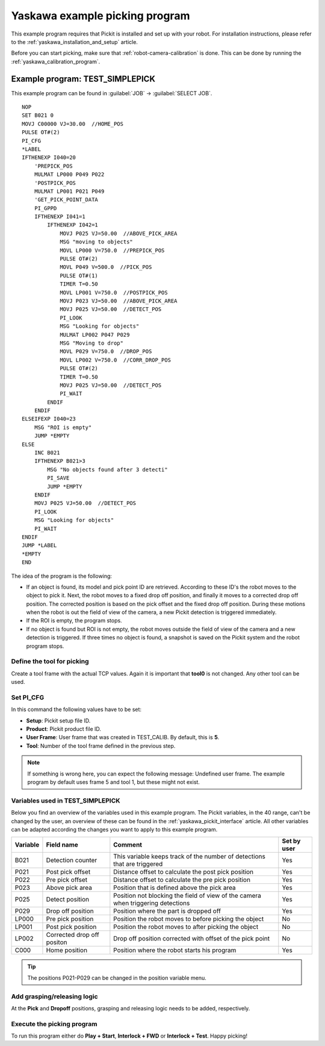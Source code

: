.. _yaskawa_example_picking_program:

Yaskawa example picking program
===============================

This example program requires that Pickit is installed and set up with your robot.
For installation instructions, please refer to the :ref:`yaskawa_installation_and_setup` article.

Before you can start picking, make sure that :ref:`robot-camera-calibration` is done.
This can be done by running the :ref:`yaskawa_calibration_program`.

Example program: TEST_SIMPLEPICK
--------------------------------

This example program can be found in :guilabel:`JOB` → :guilabel:`SELECT JOB`.

::

    NOP
    SET B021 0
    MOVJ C00000 VJ=30.00  //HOME_POS
    PULSE OT#(2)
    PI_CFG
    *LABEL
    IFTHENEXP I040=20
        'PREPICK_POS
        MULMAT LP000 P049 P022
        'POSTPICK_POS
        MULMAT LP001 P021 P049
        'GET_PICK_POINT_DATA
        PI_GPPD
        IFTHENEXP I041=1
            IFTHENEXP I042=1
                MOVJ P025 VJ=50.00  //ABOVE_PICK_AREA
                MSG "moving to objects"
                MOVL LP000 V=750.0  //PREPICK_POS
                PULSE OT#(2)
                MOVL P049 V=500.0  //PICK_POS
                PULSE OT#(1)
                TIMER T=0.50
                MOVL LP001 V=750.0  //POSTPICK_POS
                MOVJ P023 VJ=50.00  //ABOVE_PICK_AREA
                MOVJ P025 VJ=50.00  //DETECT_POS
                PI_LOOK
                MSG "Looking for objects"
                MULMAT LP002 P047 P029
                MSG "Moving to drop"
                MOVL P029 V=750.0  //DROP_POS
                MOVL LP002 V=750.0  //CORR_DROP_POS
                PULSE OT#(2)
                TIMER T=0.50
                MOVJ P025 VJ=50.00  //DETECT_POS
                PI_WAIT
            ENDIF
        ENDIF
    ELSEIFEXP I040=23
        MSG "ROI is empty"
        JUMP *EMPTY
    ELSE
        INC B021
        IFTHENEXP B021>3
            MSG "No objects found after 3 detecti"
            PI_SAVE
            JUMP *EMPTY
        ENDIF
        MOVJ P025 VJ=50.00  //DETECT_POS
        PI_LOOK
        MSG "Looking for objects"
        PI_WAIT
    ENDIF
    JUMP *LABEL
    *EMPTY
    END

The idea of the program is the following:

- If an object is found, its model and pick point ID are retrieved.
  According to these ID's the robot moves to the object to pick it.
  Next, the robot moves to a fixed drop off position, and finally it moves to a corrected drop off position.
  The corrected position is based on the pick offset and the fixed drop off position.
  During these motions when the robot is out the field of view of the camera, a new Pickit detection is triggered immediately.
- If the ROI is empty, the program stops.
- If no object is found but ROI is not empty, the robot moves outside the field of view of the camera and a new detection is triggered.
  If three times no object is found, a snapshot is saved on the Pickit system and the robot program stops. 

Define the tool for picking
~~~~~~~~~~~~~~~~~~~~~~~~~~~

Create a tool frame with the actual TCP values.
Again it is important that **tool0** is not changed. Any other tool can be used.

Set PI_CFG
~~~~~~~~~~

In this command the following values have to be set:

- **Setup**: Pickit setup file ID.
- **Product**: Pickit product file ID.
- **User Frame**: User frame that was created in TEST_CALIB. By default, this is **5**.
- **Tool**: Number of the tool frame defined in the previous step.

.. note:: If something is wrong here, you can expect the following message: Undefined user frame.
   The example program by default uses frame 5 and tool 1, but these might not exist.

Variables used in TEST_SIMPLEPICK 
~~~~~~~~~~~~~~~~~~~~~~~~~~~~~~~~~

Below you find an overview of the variables used in this example program.
The Pickit variables, in the 40 range, can't be changed by the user, an overview of these can be found in the :ref:`yaskawa_pickit_interface` article.
All other variables can be adapted according the changes you want to apply to this example program.

+-----------+----------------------------+---------------------------------------------------------------------------------------------------+-------------+
| Variable  | Field name                 | Comment                                                                                           | Set by user |
+===========+============================+===================================================================================================+=============+
| B021      | Detection counter          | This variable keeps track of the number of detections that are triggered                          | Yes         |
+-----------+----------------------------+---------------------------------------------------------------------------------------------------+-------------+
| P021      | Post pick offset           | Distance offset to calculate the post pick position                                               | Yes         |
+-----------+----------------------------+---------------------------------------------------------------------------------------------------+-------------+
| P022      | Pre pick offset            | Distance offset to calculate the pre pick position                                                | Yes         |
+-----------+----------------------------+---------------------------------------------------------------------------------------------------+-------------+
| P023      | Above pick area            | Position that is defined above the pick area                                                      | Yes         |
+-----------+----------------------------+---------------------------------------------------------------------------------------------------+-------------+
| P025      | Detect position            | Position not blocking the field of view of the camera when triggering detections                  | Yes         |
+-----------+----------------------------+---------------------------------------------------------------------------------------------------+-------------+
| P029      | Drop off position          | Position where the part is dropped off                                                            | Yes         |
+-----------+----------------------------+---------------------------------------------------------------------------------------------------+-------------+
| LP000     | Pre pick position          | Position the robot moves to before picking the object                                             | No          |
+-----------+----------------------------+---------------------------------------------------------------------------------------------------+-------------+
| LP001     | Post pick position         | Position the robot moves to after picking the object                                              | No          |
+-----------+----------------------------+---------------------------------------------------------------------------------------------------+-------------+
| LP002     | Corrected drop off positon | Drop off position corrected with offset of the pick point                                         | No          |
+-----------+----------------------------+---------------------------------------------------------------------------------------------------+-------------+
| C000      | Home position              | Position where the robot starts his program                                                       | Yes         |
+-----------+----------------------------+---------------------------------------------------------------------------------------------------+-------------+

.. tip:: The positions P021-P029 can be changed in the position variable menu.

Add grasping/releasing logic
~~~~~~~~~~~~~~~~~~~~~~~~~~~~

At the **Pick** and **Dropoff** positions, grasping and releasing logic needs to be added, respectively.

Execute the picking program
~~~~~~~~~~~~~~~~~~~~~~~~~~~

To run this program either do **Play + Start**, **Interlock + FWD** or **Interlock + Test**.
Happy picking!
